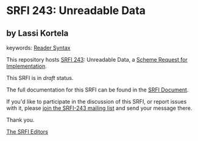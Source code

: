 
* SRFI 243: Unreadable Data

** by Lassi Kortela



keywords: [[https://srfi.schemers.org/?keywords=reader-syntax][Reader Syntax]]

This repository hosts [[https://srfi.schemers.org/srfi-243/][SRFI 243]]: Unreadable Data, a [[https://srfi.schemers.org/][Scheme Request for Implementation]].

This SRFI is in /draft/ status.

The full documentation for this SRFI can be found in the [[https://srfi.schemers.org/srfi-243/srfi-243.html][SRFI Document]].

If you'd like to participate in the discussion of this SRFI, or report issues with it, please [[https://srfi.schemers.org/srfi-243/][join the SRFI-243 mailing list]] and send your message there.

Thank you.

[[mailto:srfi-editors@srfi.schemers.org][The SRFI Editors]]
